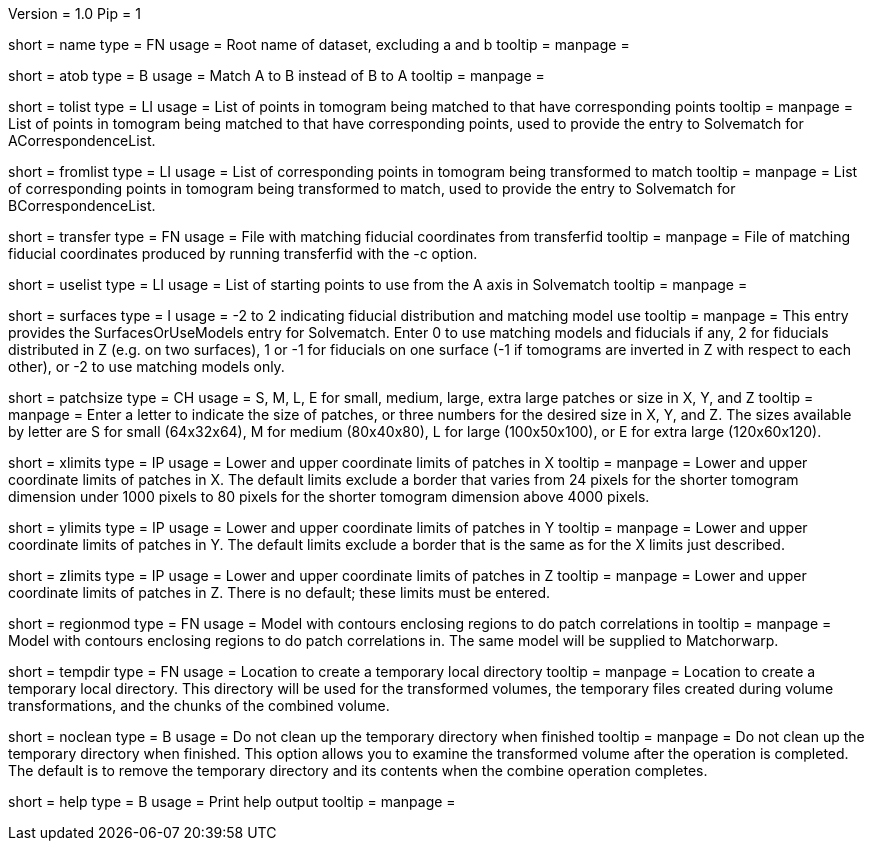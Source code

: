 Version = 1.0
Pip = 1

[Field = RootName]
short = name
type = FN
usage =  Root name of dataset, excluding a and b
tooltip =
manpage =

[Field = MatchAtoB]
short = atob
type = B
usage = Match A to B instead of B to A
tooltip =
manpage =

[Field = ToVolPointList]
short = tolist
type = LI
usage =  List of points in tomogram being matched to that have corresponding 
points
tooltip =
manpage = List of points in tomogram being matched to that have corresponding 
points, used to provide the entry to Solvematch for ACorrespondenceList.

[Field = FromVolPointList]
short = fromlist
type = LI
usage = List of corresponding points in tomogram being transformed to match
tooltip =
manpage = List of corresponding points in tomogram being transformed to match,
used to provide the entry to Solvematch for BCorrespondenceList.

[Field = TransferPointFile]
short = transfer
type = FN
usage = File with matching fiducial coordinates from transferfid
tooltip =
manpage = File of matching fiducial coordinates produced by running 
transferfid with the -c option.

[Field = UsePointList]
short = uselist
type = LI
usage = List of starting points to use from the A axis in Solvematch
tooltip =
manpage =

[Field = SurfaceModelType]
short = surfaces
type = I
usage = -2 to 2 indicating fiducial distribution and matching model use
tooltip =
manpage = This entry provides the SurfacesOrUseModels entry for Solvematch.
Enter 0 to use matching models and fiducials if any, 2 for
fiducials distributed in Z (e.g. on two surfaces), 1 or -1 for fiducials on
one surface (-1 if tomograms are inverted in Z with respect to each other),
or -2 to use matching models only.

[Field = PatchTypeOrXYZ]
short = patchsize
type = CH
usage = S, M, L, E for small, medium, large, extra large patches or size in X,
Y, and Z
tooltip =
manpage = Enter a letter to indicate the size of patches, or three numbers for
the desired size in X, Y, and Z.  The sizes available by letter are S for
small (64x32x64), M for medium (80x40x80), L for large (100x50x100), or E for
extra large (120x60x120).

[Field = XLowerAndUpper]
short = xlimits
type = IP
usage = Lower and upper coordinate limits of patches in X
tooltip =
manpage = Lower and upper coordinate limits of patches in X.  The default
limits exclude a border that varies from 24 pixels for the shorter tomogram
dimension under 1000 pixels to 80 pixels for the shorter tomogram dimension
above 4000 pixels.

[Field = YLowerAndUpper]
short = ylimits
type = IP
usage = Lower and upper coordinate limits of patches in Y
tooltip =
manpage = Lower and upper coordinate limits of patches in Y.  The default
limits exclude a border that is the same as for the X limits just described.

[Field = ZLowerAndUpper]
short = zlimits
type = IP
usage = Lower and upper coordinate limits of patches in Z
tooltip =
manpage = Lower and upper coordinate limits of patches in Z.  There is no
default; these limits must be entered.

[Field = PatchRegionModel]
short = regionmod
type = FN
usage = Model with contours enclosing regions to do patch correlations in
tooltip =
manpage = Model with contours enclosing regions to do patch correlations in.
The same model will be supplied to Matchorwarp.

[Field = TemporaryDirectory]
short = tempdir
type = FN
usage = Location to create a temporary local directory
tooltip =
manpage = Location to create a temporary local directory.  This directory will
be used for the transformed volumes, the temporary files created during volume
transformations, and the chunks of the combined volume.

[Field = NoTempCleanup]
short = noclean
type = B
usage = Do not clean up the temporary directory when finished
tooltip =
manpage = Do not clean up the temporary directory when finished.  This option
allows you to examine the transformed volume after the operation is
completed.  The default is to remove the temporary directory and its contents
when the combine operation completes.

[Field = usage]
short = help
type = B
usage = Print help output
tooltip = 
manpage = 
